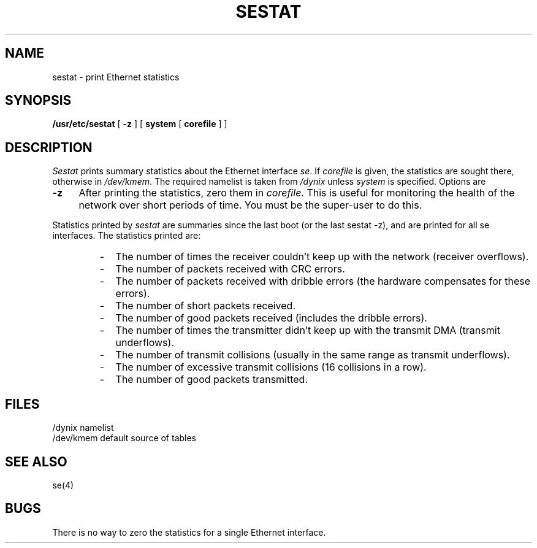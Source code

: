 .\" $Copyright: $
.\" Copyright (c) 1984, 1985, 1986, 1987, 1988, 1989, 1990, 1991
.\" Sequent Computer Systems, Inc.   All rights reserved.
.\"  
.\" This software is furnished under a license and may be used
.\" only in accordance with the terms of that license and with the
.\" inclusion of the above copyright notice.   This software may not
.\" be provided or otherwise made available to, or used by, any
.\" other person.  No title to or ownership of the software is
.\" hereby transferred.
...
.V= $Header: sestat.8 1.6 1991/08/06 23:02:48 $
.TH SESTAT 8 "\*(V)" "DYNIX"
.SH NAME
sestat \- print Ethernet statistics
.SH SYNOPSIS
.B /usr/etc/sestat
[
.B \-z
] [
.B system
[
.B corefile
] ]
.SH DESCRIPTION
.I Sestat
prints summary statistics about the Ethernet interface
.IR se .
If
.I corefile
is given, the statistics are sought there, otherwise
in
.IR /dev/kmem .
The required namelist is taken from
.I /dynix
unless
.I system
is specified.
Options are
.TP 0.4i
.B \-z
After printing the statistics, zero them in
.IR corefile .
This is useful for monitoring the health of the network
over short periods of time.
You must be the super-user to do this.
.PP
Statistics printed by
.I sestat
are summaries since the last boot (or the last sestat -z),
and are printed for all se interfaces.
The statistics printed are:
.in +0.5i
.RS
.IP - 2n
The number of times the receiver couldn't keep up with
the network (receiver overflows).
.IP -
The number of packets received with CRC errors.
.IP -
The number of packets received with dribble errors
(the hardware compensates for these errors).
.IP -
The number of short packets received.
.IP -
The number of good packets received (includes the dribble errors).
.IP -
The number of times the transmitter didn't keep up with
the transmit DMA (transmit underflows).
.IP -
The number of transmit collisions (usually in the same
range as transmit underflows).
.IP -
The number of excessive transmit collisions (16 collisions in a row).
.IP -
The number of good packets transmitted.
.RE
.in -0.5i
.SH FILES
.ta \w'/dev/kmem  'u
/dynix	namelist
.br
/dev/kmem	default source of tables
.SH SEE ALSO
se(4)
.SH BUGS
There is no way to zero the statistics for a single Ethernet interface.
